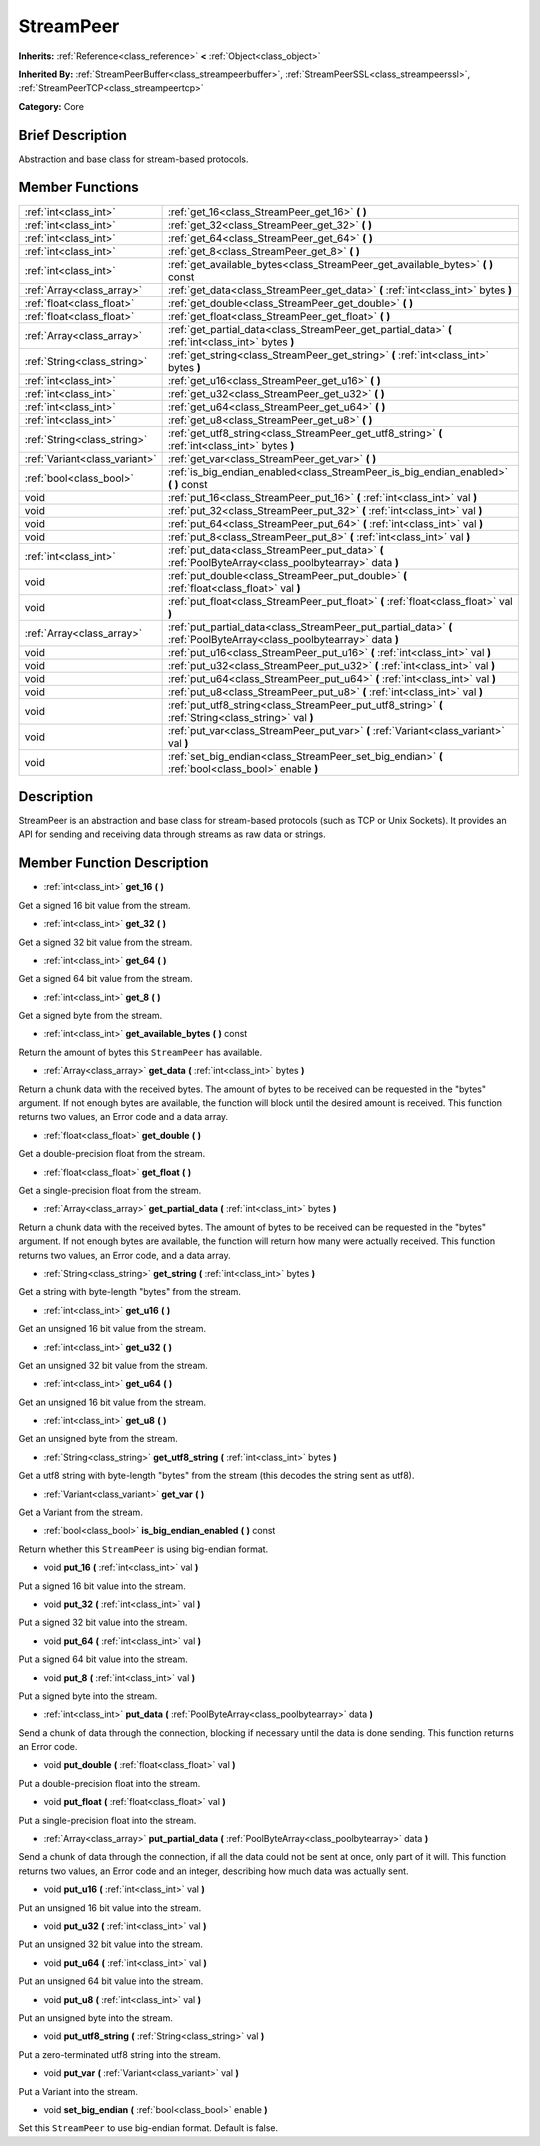 .. Generated automatically by doc/tools/makerst.py in Godot's source tree.
.. DO NOT EDIT THIS FILE, but the StreamPeer.xml source instead.
.. The source is found in doc/classes or modules/<name>/doc_classes.

.. _class_StreamPeer:

StreamPeer
==========

**Inherits:** :ref:`Reference<class_reference>` **<** :ref:`Object<class_object>`

**Inherited By:** :ref:`StreamPeerBuffer<class_streampeerbuffer>`, :ref:`StreamPeerSSL<class_streampeerssl>`, :ref:`StreamPeerTCP<class_streampeertcp>`

**Category:** Core

Brief Description
-----------------

Abstraction and base class for stream-based protocols.

Member Functions
----------------

+--------------------------------+-----------------------------------------------------------------------------------------------------------------------+
| :ref:`int<class_int>`          | :ref:`get_16<class_StreamPeer_get_16>` **(** **)**                                                                    |
+--------------------------------+-----------------------------------------------------------------------------------------------------------------------+
| :ref:`int<class_int>`          | :ref:`get_32<class_StreamPeer_get_32>` **(** **)**                                                                    |
+--------------------------------+-----------------------------------------------------------------------------------------------------------------------+
| :ref:`int<class_int>`          | :ref:`get_64<class_StreamPeer_get_64>` **(** **)**                                                                    |
+--------------------------------+-----------------------------------------------------------------------------------------------------------------------+
| :ref:`int<class_int>`          | :ref:`get_8<class_StreamPeer_get_8>` **(** **)**                                                                      |
+--------------------------------+-----------------------------------------------------------------------------------------------------------------------+
| :ref:`int<class_int>`          | :ref:`get_available_bytes<class_StreamPeer_get_available_bytes>` **(** **)** const                                    |
+--------------------------------+-----------------------------------------------------------------------------------------------------------------------+
| :ref:`Array<class_array>`      | :ref:`get_data<class_StreamPeer_get_data>` **(** :ref:`int<class_int>` bytes **)**                                    |
+--------------------------------+-----------------------------------------------------------------------------------------------------------------------+
| :ref:`float<class_float>`      | :ref:`get_double<class_StreamPeer_get_double>` **(** **)**                                                            |
+--------------------------------+-----------------------------------------------------------------------------------------------------------------------+
| :ref:`float<class_float>`      | :ref:`get_float<class_StreamPeer_get_float>` **(** **)**                                                              |
+--------------------------------+-----------------------------------------------------------------------------------------------------------------------+
| :ref:`Array<class_array>`      | :ref:`get_partial_data<class_StreamPeer_get_partial_data>` **(** :ref:`int<class_int>` bytes **)**                    |
+--------------------------------+-----------------------------------------------------------------------------------------------------------------------+
| :ref:`String<class_string>`    | :ref:`get_string<class_StreamPeer_get_string>` **(** :ref:`int<class_int>` bytes **)**                                |
+--------------------------------+-----------------------------------------------------------------------------------------------------------------------+
| :ref:`int<class_int>`          | :ref:`get_u16<class_StreamPeer_get_u16>` **(** **)**                                                                  |
+--------------------------------+-----------------------------------------------------------------------------------------------------------------------+
| :ref:`int<class_int>`          | :ref:`get_u32<class_StreamPeer_get_u32>` **(** **)**                                                                  |
+--------------------------------+-----------------------------------------------------------------------------------------------------------------------+
| :ref:`int<class_int>`          | :ref:`get_u64<class_StreamPeer_get_u64>` **(** **)**                                                                  |
+--------------------------------+-----------------------------------------------------------------------------------------------------------------------+
| :ref:`int<class_int>`          | :ref:`get_u8<class_StreamPeer_get_u8>` **(** **)**                                                                    |
+--------------------------------+-----------------------------------------------------------------------------------------------------------------------+
| :ref:`String<class_string>`    | :ref:`get_utf8_string<class_StreamPeer_get_utf8_string>` **(** :ref:`int<class_int>` bytes **)**                      |
+--------------------------------+-----------------------------------------------------------------------------------------------------------------------+
| :ref:`Variant<class_variant>`  | :ref:`get_var<class_StreamPeer_get_var>` **(** **)**                                                                  |
+--------------------------------+-----------------------------------------------------------------------------------------------------------------------+
| :ref:`bool<class_bool>`        | :ref:`is_big_endian_enabled<class_StreamPeer_is_big_endian_enabled>` **(** **)** const                                |
+--------------------------------+-----------------------------------------------------------------------------------------------------------------------+
| void                           | :ref:`put_16<class_StreamPeer_put_16>` **(** :ref:`int<class_int>` val **)**                                          |
+--------------------------------+-----------------------------------------------------------------------------------------------------------------------+
| void                           | :ref:`put_32<class_StreamPeer_put_32>` **(** :ref:`int<class_int>` val **)**                                          |
+--------------------------------+-----------------------------------------------------------------------------------------------------------------------+
| void                           | :ref:`put_64<class_StreamPeer_put_64>` **(** :ref:`int<class_int>` val **)**                                          |
+--------------------------------+-----------------------------------------------------------------------------------------------------------------------+
| void                           | :ref:`put_8<class_StreamPeer_put_8>` **(** :ref:`int<class_int>` val **)**                                            |
+--------------------------------+-----------------------------------------------------------------------------------------------------------------------+
| :ref:`int<class_int>`          | :ref:`put_data<class_StreamPeer_put_data>` **(** :ref:`PoolByteArray<class_poolbytearray>` data **)**                 |
+--------------------------------+-----------------------------------------------------------------------------------------------------------------------+
| void                           | :ref:`put_double<class_StreamPeer_put_double>` **(** :ref:`float<class_float>` val **)**                              |
+--------------------------------+-----------------------------------------------------------------------------------------------------------------------+
| void                           | :ref:`put_float<class_StreamPeer_put_float>` **(** :ref:`float<class_float>` val **)**                                |
+--------------------------------+-----------------------------------------------------------------------------------------------------------------------+
| :ref:`Array<class_array>`      | :ref:`put_partial_data<class_StreamPeer_put_partial_data>` **(** :ref:`PoolByteArray<class_poolbytearray>` data **)** |
+--------------------------------+-----------------------------------------------------------------------------------------------------------------------+
| void                           | :ref:`put_u16<class_StreamPeer_put_u16>` **(** :ref:`int<class_int>` val **)**                                        |
+--------------------------------+-----------------------------------------------------------------------------------------------------------------------+
| void                           | :ref:`put_u32<class_StreamPeer_put_u32>` **(** :ref:`int<class_int>` val **)**                                        |
+--------------------------------+-----------------------------------------------------------------------------------------------------------------------+
| void                           | :ref:`put_u64<class_StreamPeer_put_u64>` **(** :ref:`int<class_int>` val **)**                                        |
+--------------------------------+-----------------------------------------------------------------------------------------------------------------------+
| void                           | :ref:`put_u8<class_StreamPeer_put_u8>` **(** :ref:`int<class_int>` val **)**                                          |
+--------------------------------+-----------------------------------------------------------------------------------------------------------------------+
| void                           | :ref:`put_utf8_string<class_StreamPeer_put_utf8_string>` **(** :ref:`String<class_string>` val **)**                  |
+--------------------------------+-----------------------------------------------------------------------------------------------------------------------+
| void                           | :ref:`put_var<class_StreamPeer_put_var>` **(** :ref:`Variant<class_variant>` val **)**                                |
+--------------------------------+-----------------------------------------------------------------------------------------------------------------------+
| void                           | :ref:`set_big_endian<class_StreamPeer_set_big_endian>` **(** :ref:`bool<class_bool>` enable **)**                     |
+--------------------------------+-----------------------------------------------------------------------------------------------------------------------+

Description
-----------

StreamPeer is an abstraction and base class for stream-based protocols (such as TCP or Unix Sockets). It provides an API for sending and receiving data through streams as raw data or strings.

Member Function Description
---------------------------

.. _class_StreamPeer_get_16:

- :ref:`int<class_int>` **get_16** **(** **)**

Get a signed 16 bit value from the stream.

.. _class_StreamPeer_get_32:

- :ref:`int<class_int>` **get_32** **(** **)**

Get a signed 32 bit value from the stream.

.. _class_StreamPeer_get_64:

- :ref:`int<class_int>` **get_64** **(** **)**

Get a signed 64 bit value from the stream.

.. _class_StreamPeer_get_8:

- :ref:`int<class_int>` **get_8** **(** **)**

Get a signed byte from the stream.

.. _class_StreamPeer_get_available_bytes:

- :ref:`int<class_int>` **get_available_bytes** **(** **)** const

Return the amount of bytes this ``StreamPeer`` has available.

.. _class_StreamPeer_get_data:

- :ref:`Array<class_array>` **get_data** **(** :ref:`int<class_int>` bytes **)**

Return a chunk data with the received bytes. The amount of bytes to be received can be requested in the "bytes" argument. If not enough bytes are available, the function will block until the desired amount is received. This function returns two values, an Error code and a data array.

.. _class_StreamPeer_get_double:

- :ref:`float<class_float>` **get_double** **(** **)**

Get a double-precision float from the stream.

.. _class_StreamPeer_get_float:

- :ref:`float<class_float>` **get_float** **(** **)**

Get a single-precision float from the stream.

.. _class_StreamPeer_get_partial_data:

- :ref:`Array<class_array>` **get_partial_data** **(** :ref:`int<class_int>` bytes **)**

Return a chunk data with the received bytes. The amount of bytes to be received can be requested in the "bytes" argument. If not enough bytes are available, the function will return how many were actually received. This function returns two values, an Error code, and a data array.

.. _class_StreamPeer_get_string:

- :ref:`String<class_string>` **get_string** **(** :ref:`int<class_int>` bytes **)**

Get a string with byte-length "bytes" from the stream.

.. _class_StreamPeer_get_u16:

- :ref:`int<class_int>` **get_u16** **(** **)**

Get an unsigned 16 bit value from the stream.

.. _class_StreamPeer_get_u32:

- :ref:`int<class_int>` **get_u32** **(** **)**

Get an unsigned 32 bit value from the stream.

.. _class_StreamPeer_get_u64:

- :ref:`int<class_int>` **get_u64** **(** **)**

Get an unsigned 16 bit value from the stream.

.. _class_StreamPeer_get_u8:

- :ref:`int<class_int>` **get_u8** **(** **)**

Get an unsigned byte from the stream.

.. _class_StreamPeer_get_utf8_string:

- :ref:`String<class_string>` **get_utf8_string** **(** :ref:`int<class_int>` bytes **)**

Get a utf8 string with byte-length "bytes" from the stream (this decodes the string sent as utf8).

.. _class_StreamPeer_get_var:

- :ref:`Variant<class_variant>` **get_var** **(** **)**

Get a Variant from the stream.

.. _class_StreamPeer_is_big_endian_enabled:

- :ref:`bool<class_bool>` **is_big_endian_enabled** **(** **)** const

Return whether this ``StreamPeer`` is using big-endian format.

.. _class_StreamPeer_put_16:

- void **put_16** **(** :ref:`int<class_int>` val **)**

Put a signed 16 bit value into the stream.

.. _class_StreamPeer_put_32:

- void **put_32** **(** :ref:`int<class_int>` val **)**

Put a signed 32 bit value into the stream.

.. _class_StreamPeer_put_64:

- void **put_64** **(** :ref:`int<class_int>` val **)**

Put a signed 64 bit value into the stream.

.. _class_StreamPeer_put_8:

- void **put_8** **(** :ref:`int<class_int>` val **)**

Put a signed byte into the stream.

.. _class_StreamPeer_put_data:

- :ref:`int<class_int>` **put_data** **(** :ref:`PoolByteArray<class_poolbytearray>` data **)**

Send a chunk of data through the connection, blocking if necessary until the data is done sending. This function returns an Error code.

.. _class_StreamPeer_put_double:

- void **put_double** **(** :ref:`float<class_float>` val **)**

Put a double-precision float into the stream.

.. _class_StreamPeer_put_float:

- void **put_float** **(** :ref:`float<class_float>` val **)**

Put a single-precision float into the stream.

.. _class_StreamPeer_put_partial_data:

- :ref:`Array<class_array>` **put_partial_data** **(** :ref:`PoolByteArray<class_poolbytearray>` data **)**

Send a chunk of data through the connection, if all the data could not be sent at once, only part of it will. This function returns two values, an Error code and an integer, describing how much data was actually sent.

.. _class_StreamPeer_put_u16:

- void **put_u16** **(** :ref:`int<class_int>` val **)**

Put an unsigned 16 bit value into the stream.

.. _class_StreamPeer_put_u32:

- void **put_u32** **(** :ref:`int<class_int>` val **)**

Put an unsigned 32 bit value into the stream.

.. _class_StreamPeer_put_u64:

- void **put_u64** **(** :ref:`int<class_int>` val **)**

Put an unsigned 64 bit value into the stream.

.. _class_StreamPeer_put_u8:

- void **put_u8** **(** :ref:`int<class_int>` val **)**

Put an unsigned byte into the stream.

.. _class_StreamPeer_put_utf8_string:

- void **put_utf8_string** **(** :ref:`String<class_string>` val **)**

Put a zero-terminated utf8 string into the stream.

.. _class_StreamPeer_put_var:

- void **put_var** **(** :ref:`Variant<class_variant>` val **)**

Put a Variant into the stream.

.. _class_StreamPeer_set_big_endian:

- void **set_big_endian** **(** :ref:`bool<class_bool>` enable **)**

Set this ``StreamPeer`` to use big-endian format. Default is false.


